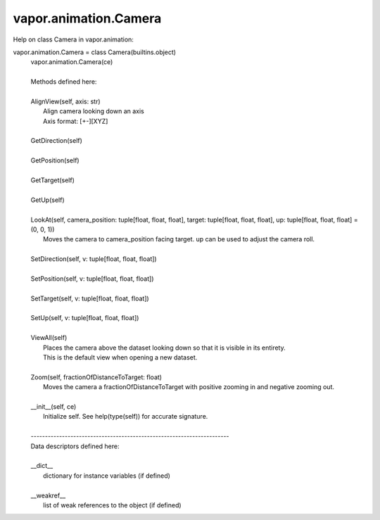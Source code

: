 .. _vapor.animation.Camera:


vapor.animation.Camera
----------------------


Help on class Camera in vapor.animation:

vapor.animation.Camera = class Camera(builtins.object)
 |  vapor.animation.Camera(ce)
 |  
 |  Methods defined here:
 |  
 |  AlignView(self, axis: str)
 |      Align camera looking down an axis
 |      Axis format: [+-][XYZ]
 |  
 |  GetDirection(self)
 |  
 |  GetPosition(self)
 |  
 |  GetTarget(self)
 |  
 |  GetUp(self)
 |  
 |  LookAt(self, camera_position: tuple[float, float, float], target: tuple[float, float, float], up: tuple[float, float, float] = (0, 0, 1))
 |      Moves the camera to camera_position facing target. up can be used to adjust the camera roll.
 |  
 |  SetDirection(self, v: tuple[float, float, float])
 |  
 |  SetPosition(self, v: tuple[float, float, float])
 |  
 |  SetTarget(self, v: tuple[float, float, float])
 |  
 |  SetUp(self, v: tuple[float, float, float])
 |  
 |  ViewAll(self)
 |      Places the camera above the dataset looking down so that it is visible in its entirety.
 |      This is the default view when opening a new dataset.
 |  
 |  Zoom(self, fractionOfDistanceToTarget: float)
 |      Moves the camera a fractionOfDistanceToTarget with positive zooming in and negative zooming out.
 |  
 |  __init__(self, ce)
 |      Initialize self.  See help(type(self)) for accurate signature.
 |  
 |  ----------------------------------------------------------------------
 |  Data descriptors defined here:
 |  
 |  __dict__
 |      dictionary for instance variables (if defined)
 |  
 |  __weakref__
 |      list of weak references to the object (if defined)

